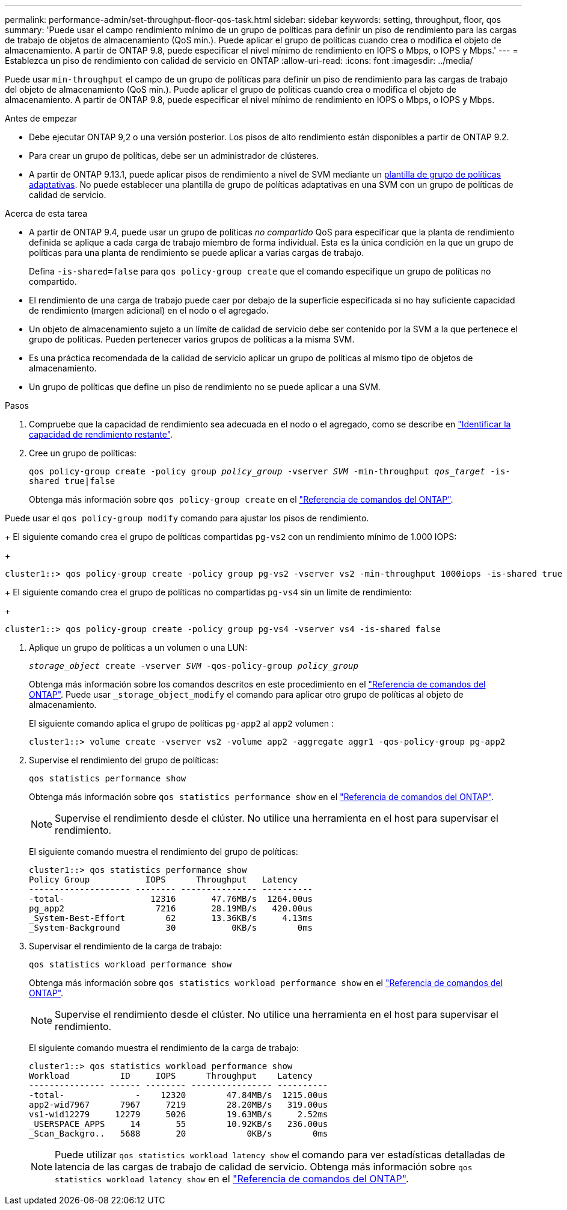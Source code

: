 ---
permalink: performance-admin/set-throughput-floor-qos-task.html 
sidebar: sidebar 
keywords: setting, throughput, floor, qos 
summary: 'Puede usar el campo rendimiento mínimo de un grupo de políticas para definir un piso de rendimiento para las cargas de trabajo de objetos de almacenamiento (QoS mín.). Puede aplicar el grupo de políticas cuando crea o modifica el objeto de almacenamiento. A partir de ONTAP 9.8, puede especificar el nivel mínimo de rendimiento en IOPS o Mbps, o IOPS y Mbps.' 
---
= Establezca un piso de rendimiento con calidad de servicio en ONTAP
:allow-uri-read: 
:icons: font
:imagesdir: ../media/


[role="lead"]
Puede usar `min-throughput` el campo de un grupo de políticas para definir un piso de rendimiento para las cargas de trabajo del objeto de almacenamiento (QoS mín.). Puede aplicar el grupo de políticas cuando crea o modifica el objeto de almacenamiento. A partir de ONTAP 9.8, puede especificar el nivel mínimo de rendimiento en IOPS o Mbps, o IOPS y Mbps.

.Antes de empezar
* Debe ejecutar ONTAP 9,2 o una versión posterior. Los pisos de alto rendimiento están disponibles a partir de ONTAP 9.2.
* Para crear un grupo de políticas, debe ser un administrador de clústeres.
* A partir de ONTAP 9.13.1, puede aplicar pisos de rendimiento a nivel de SVM mediante un xref:adaptive-policy-template-task.html[plantilla de grupo de políticas adaptativas]. No puede establecer una plantilla de grupo de políticas adaptativas en una SVM con un grupo de políticas de calidad de servicio.


.Acerca de esta tarea
* A partir de ONTAP 9.4, puede usar un grupo de políticas _no compartido_ QoS para especificar que la planta de rendimiento definida se aplique a cada carga de trabajo miembro de forma individual. Esta es la única condición en la que un grupo de políticas para una planta de rendimiento se puede aplicar a varias cargas de trabajo.
+
Defina `-is-shared=false` para `qos policy-group create` que el comando especifique un grupo de políticas no compartido.

* El rendimiento de una carga de trabajo puede caer por debajo de la superficie especificada si no hay suficiente capacidad de rendimiento (margen adicional) en el nodo o el agregado.
* Un objeto de almacenamiento sujeto a un límite de calidad de servicio debe ser contenido por la SVM a la que pertenece el grupo de políticas. Pueden pertenecer varios grupos de políticas a la misma SVM.
* Es una práctica recomendada de la calidad de servicio aplicar un grupo de políticas al mismo tipo de objetos de almacenamiento.
* Un grupo de políticas que define un piso de rendimiento no se puede aplicar a una SVM.


.Pasos
. Compruebe que la capacidad de rendimiento sea adecuada en el nodo o el agregado, como se describe en link:identify-remaining-performance-capacity-task.html["Identificar la capacidad de rendimiento restante"].
. Cree un grupo de políticas:
+
`qos policy-group create -policy group _policy_group_ -vserver _SVM_ -min-throughput _qos_target_ -is-shared true|false`

+
Obtenga más información sobre `qos policy-group create` en el link:https://docs.netapp.com/us-en/ontap-cli/qos-policy-group-create.html["Referencia de comandos del ONTAP"^].



Puede usar el `qos policy-group modify` comando para ajustar los pisos de rendimiento.

+ El siguiente comando crea el grupo de políticas compartidas `pg-vs2` con un rendimiento mínimo de 1.000 IOPS:

+

[listing]
----
cluster1::> qos policy-group create -policy group pg-vs2 -vserver vs2 -min-throughput 1000iops -is-shared true
----
+ El siguiente comando crea el grupo de políticas no compartidas `pg-vs4` sin un límite de rendimiento:

+

[listing]
----
cluster1::> qos policy-group create -policy group pg-vs4 -vserver vs4 -is-shared false
----
. Aplique un grupo de políticas a un volumen o una LUN:
+
`_storage_object_ create -vserver _SVM_ -qos-policy-group _policy_group_`

+
Obtenga más información sobre los comandos descritos en este procedimiento en el link:https://docs.netapp.com/us-en/ontap-cli/["Referencia de comandos del ONTAP"^]. Puede usar `_storage_object_modify` el comando para aplicar otro grupo de políticas al objeto de almacenamiento.

+
El siguiente comando aplica el grupo de políticas `pg-app2` al `app2` volumen :

+
[listing]
----
cluster1::> volume create -vserver vs2 -volume app2 -aggregate aggr1 -qos-policy-group pg-app2
----
. Supervise el rendimiento del grupo de políticas:
+
`qos statistics performance show`

+
Obtenga más información sobre `qos statistics performance show` en el link:https://docs.netapp.com/us-en/ontap-cli/qos-statistics-performance-show.html["Referencia de comandos del ONTAP"^].

+
[NOTE]
====
Supervise el rendimiento desde el clúster. No utilice una herramienta en el host para supervisar el rendimiento.

====
+
El siguiente comando muestra el rendimiento del grupo de políticas:

+
[listing]
----
cluster1::> qos statistics performance show
Policy Group           IOPS      Throughput   Latency
-------------------- -------- --------------- ----------
-total-                 12316       47.76MB/s  1264.00us
pg_app2                  7216       28.19MB/s   420.00us
_System-Best-Effort        62       13.36KB/s     4.13ms
_System-Background         30           0KB/s        0ms
----
. Supervisar el rendimiento de la carga de trabajo:
+
`qos statistics workload performance show`

+
Obtenga más información sobre `qos statistics workload performance show` en el link:https://docs.netapp.com/us-en/ontap-cli/qos-statistics-workload-performance-show.html["Referencia de comandos del ONTAP"^].

+
[NOTE]
====
Supervise el rendimiento desde el clúster. No utilice una herramienta en el host para supervisar el rendimiento.

====
+
El siguiente comando muestra el rendimiento de la carga de trabajo:

+
[listing]
----
cluster1::> qos statistics workload performance show
Workload          ID     IOPS      Throughput    Latency
--------------- ------ -------- ---------------- ----------
-total-              -    12320        47.84MB/s  1215.00us
app2-wid7967      7967     7219        28.20MB/s   319.00us
vs1-wid12279     12279     5026        19.63MB/s     2.52ms
_USERSPACE_APPS     14       55        10.92KB/s   236.00us
_Scan_Backgro..   5688       20            0KB/s        0ms
----
+
[NOTE]
====
Puede utilizar `qos statistics workload latency show` el comando para ver estadísticas detalladas de latencia de las cargas de trabajo de calidad de servicio. Obtenga más información sobre `qos statistics workload latency show` en el link:https://docs.netapp.com/us-en/ontap-cli/qos-statistics-workload-latency-show.html["Referencia de comandos del ONTAP"^].

====

